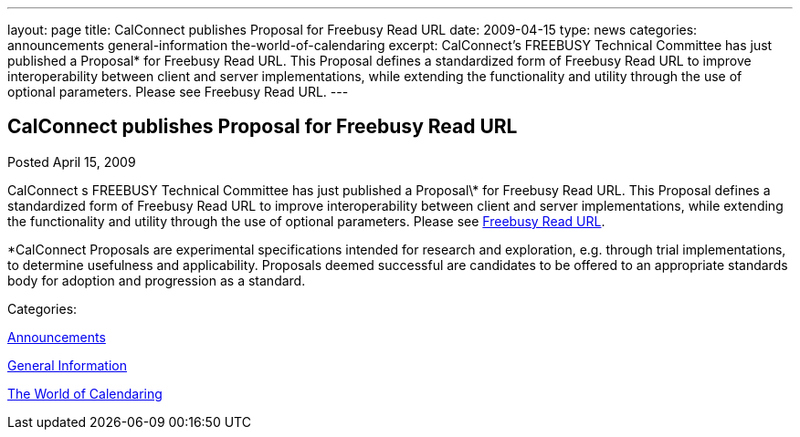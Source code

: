 ---
layout: page
title: CalConnect publishes Proposal for Freebusy Read URL
date: 2009-04-15
type: news
categories: announcements general-information the-world-of-calendaring
excerpt: CalConnect’s FREEBUSY Technical Committee has just published a Proposal* for Freebusy Read URL. This Proposal defines a standardized form of Freebusy Read URL to improve interoperability between client and server implementations, while extending the functionality and utility through the use of optional parameters. Please see Freebusy Read URL.
---

== CalConnect publishes Proposal for Freebusy Read URL

[[node-342]]
Posted April 15, 2009 

CalConnect s FREEBUSY Technical Committee has just published a Proposal\* for Freebusy Read URL. This Proposal defines a standardized form of Freebusy Read URL to improve interoperability between client and server implementations, while extending the functionality and utility through the use of optional parameters. Please see link:/docs/CD0903%20Freebusy%20Read%20URL.pdf[Freebusy Read URL].

*CalConnect Proposals are experimental specifications intended for research and exploration, e.g. through trial implementations, to determine usefulness and applicability. Proposals deemed successful are candidates to be offered to an appropriate standards body for adoption and progression as a standard.&nbsp;



Categories:&nbsp;

link:/news/announcements[Announcements]

link:/news/general-information[General Information]

link:/news/the-world-of-calendaring[The World of Calendaring]

